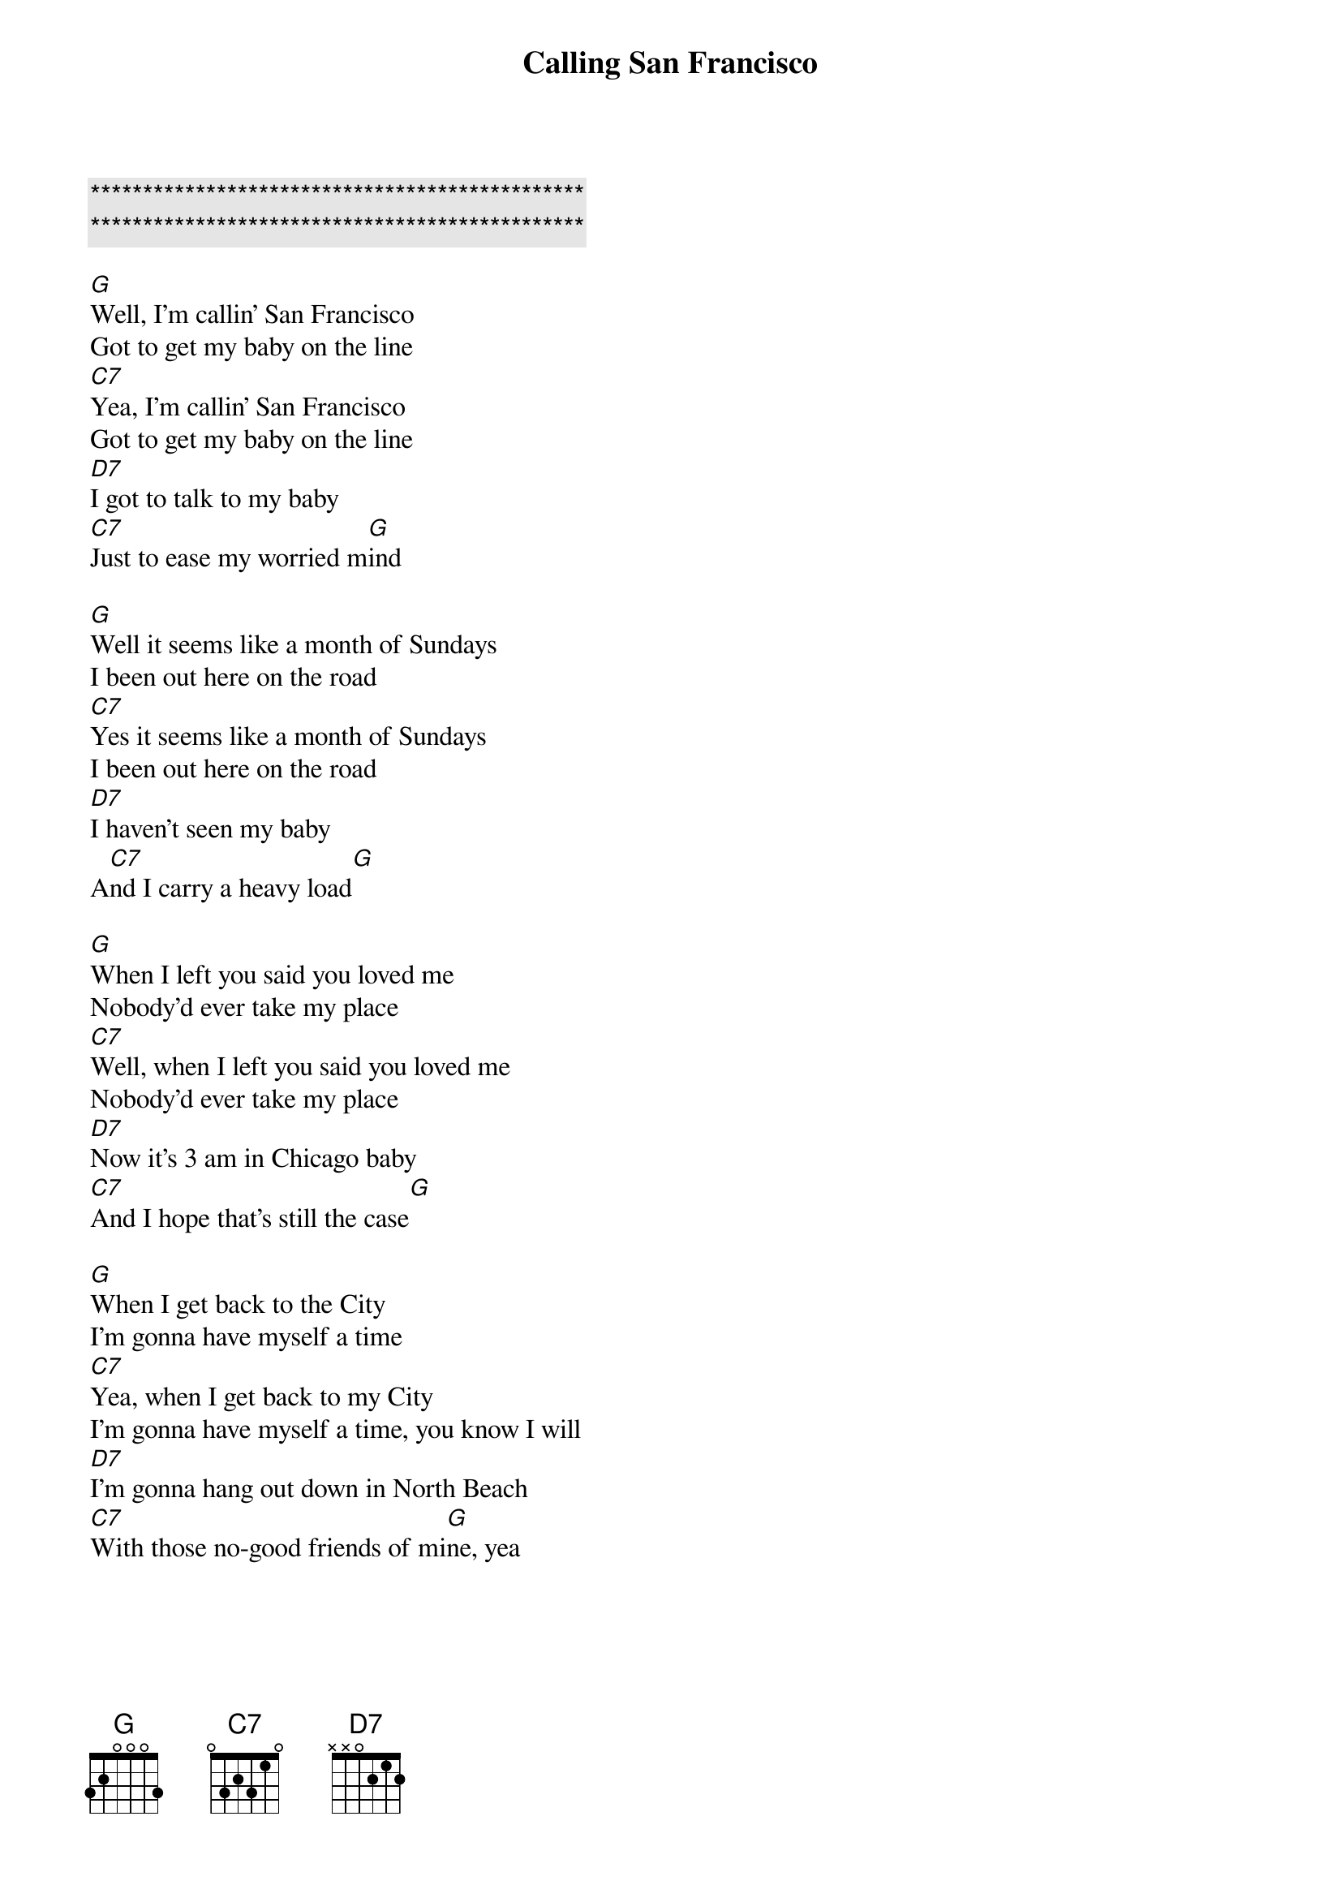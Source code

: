 {title: Calling San Francisco}
{artist: Tommy Castro and the Painkillers}
{key: G}

{c:***********************************************}
{c:***********************************************}

{sov}
[G]Well, I'm callin' San Francisco
Got to get my baby on the line
[C7]Yea, I'm callin' San Francisco
Got to get my baby on the line
[D7]I got to talk to my baby
[C7]Just to ease my worried m[G]ind
{eov}

{sov}
[G]Well it seems like a month of Sundays
I been out here on the road
[C7]Yes it seems like a month of Sundays
I been out here on the road
[D7]I haven't seen my baby
A[C7]nd I carry a heavy load[G]
{eov}

{sov}
[G]When I left you said you loved me
Nobody'd ever take my place
[C7]Well, when I left you said you loved me
Nobody'd ever take my place
[D7]Now it's 3 am in Chicago baby
[C7]And I hope that's still the case[G]
{eov}

{sov}
[G]When I get back to the City
I'm gonna have myself a time
[C7]Yea, when I get back to my City
I'm gonna have myself a time, you know I will
[D7]I'm gonna hang out down in North Beach
[C7]With those no-good friends of mi[G]ne, yea
{eov}
